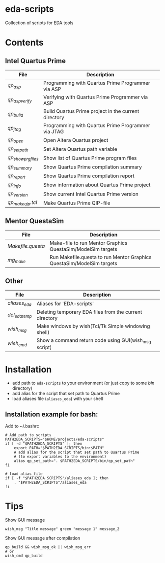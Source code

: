 * eda-scripts
Collection of scripts for EDA tools

* Contents

** Intel Quartus Prime
|-------------------+------------------------------------------------------|
| File              | Description                                          |
|-------------------+------------------------------------------------------|
| [[bin/qp_asp][qp_asp]]            | Programming with Quartus Prime Programmer via ASP    |
| [[bin/qp_asp_verify][qp_asp_verify]]     | Verifying with Quartus Prime Programmer via ASP      |
| [[bin/qp_build][qp_build]]          | Build Quartus Prime project in the current directory |
| [[bin/qp_jtag][qp_jtag]]           | Programming with Quartus Prime Programmer via JTAG   |
| [[bin/qp_open][qp_open]]           | Open Altera Quartus project                          |
| [[bin/qp_set_path][qp_set_path]]       | Set Altera Quartus path variable                     |
| [[bin/qp_show_prg_files][qp_show_prg_files]] | Show list of Quartus Prime program files             |
| [[bin/qp_summary][qp_summary]]        | Show Quartus Prime compilation summary               |
| [[bin/qp_report][qp_report]]         | Show Quartus Prime compilation report                |
| [[bin/qp_info][qp_info]]           | Show information about Quartus Prime project         |
| [[bin/qp_version][qp_version]]        | Show current Intel Quartus Prime version             |
| [[bin/qp_make_qip.tcl][qp_make_qip.tcl]]   | Make Quartus Prime QIP-file                          |
|-------------------+------------------------------------------------------|

** Mentor QuestaSim
|-----------------+-----------------------------------------------------------------------|
| File            | Description                                                           |
|-----------------+-----------------------------------------------------------------------|
| [[bin/Makefile.questa][Makefile.questa]] | Make-file to run Mentor Graphics QuestaSim/ModelSim targets           |
| [[bin/mg_make][mg_make]]         | Run Makefile.questa to run Mentor Graphics QuestaSim/ModelSim targets |
|-----------------+-----------------------------------------------------------------------|

** Other
|--------------+---------------------------------------------------------|
| File         | Description                                             |
|--------------+---------------------------------------------------------|
| [[aliases_eda][aliases_eda]]  | Aliases for 'EDA-scripts'                               |
| [[bin/del_eda_temp][del_eda_temp]] | Deleting temporary EDA files from the current directory |
| [[bin/wish_msg][wish_msg]]     | Make windows by wish(Tcl/Tk Simple windowing shell)     |
| [[bin/wish_cmd][wish_cmd]]     | Show a command return code using GUI(wish_msg script)   |
|--------------+---------------------------------------------------------|

* Installation

- add path to =eda-scripts= to your environment (or just copy to some /bin/ directory)
- add alias for the script that set path to Quartus Prime
- load aliases file (=aliases_eda=) with your shell

** Installation example for bash:

Add to ~/.bashrc
#+begin_src shell-script
# Add path to scripts
PATH2EDA_SCRIPTS="$HOME/projects/eda-scripts"
if [ -d "$PATH2EDA_SCRIPTS" ]; then
    export PATH="$PATH2EDA_SCRIPTS/bin:$PATH"
    # add alias for the script that set path to Quartus Prime
    # (to export variables to the environment)
    alias qp_set_path=". $PATH2EDA_SCRIPTS/bin/qp_set_path"
fi

# load alias file
if [ -f "$PATH2EDA_SCRIPTS"/aliases_eda ]; then
    . "$PATH2EDA_SCRIPTS"/aliases_eda
fi
#+end_src

* Tips

Show GUI message
#+begin_src shell-script
wish_msg "Title message" green "message 1" message_2
#+end_src

[[./images/wish_msg.png]]

Show GUI message after compilation
#+begin_src shell-script
qp_build && wish_msg_ok || wish_msg_err
# or
wish_cmd qp_build
#+end_src
